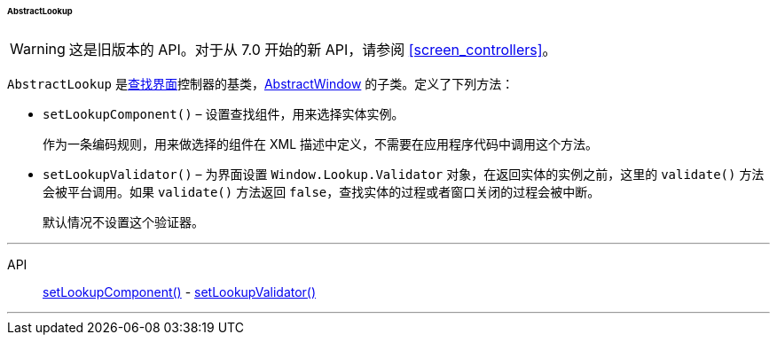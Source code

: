 :sourcesdir: ../../../../../../source

[[abstractLookup]]
====== AbstractLookup

[WARNING]
====
这是旧版本的 API。对于从 7.0 开始的新 API，请参阅 <<screen_controllers>>。
====

`AbstractLookup` 是<<screen_lookup,查找界面>>控制器的基类，<<abstractWindow,AbstractWindow>> 的子类。定义了下列方法：

[[abstractLookup_setLookupComponent]]
* `setLookupComponent()` – 设置查找组件，用来选择实体实例。
+
作为一条编码规则，用来做选择的组件在 XML 描述中定义，不需要在应用程序代码中调用这个方法。

[[abstractLookup_setLookupValidator]]
* `setLookupValidator()` – 为界面设置 `Window.Lookup.Validator` 对象，在返回实体的实例之前，这里的 `validate()` 方法会被平台调用。如果 `validate()` 方法返回 `false`，查找实体的过程或者窗口关闭的过程会被中断。
+
默认情况不设置这个验证器。

'''

API::
<<abstractLookup_setLookupComponent,setLookupComponent()>> -
<<abstractLookup_setLookupValidator,setLookupValidator()>>

'''

